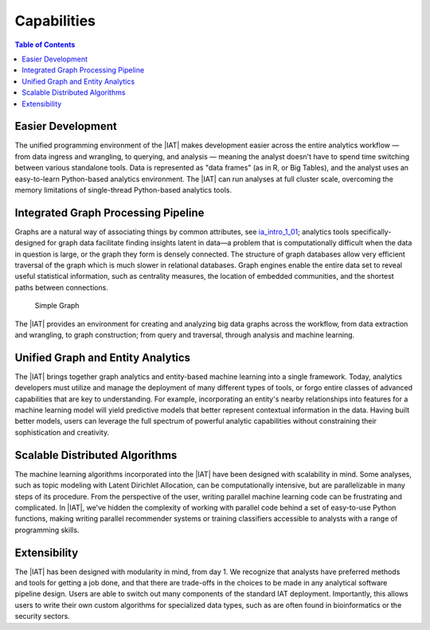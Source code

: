 ﻿------------
Capabilities 
------------

.. contents:: Table of Contents
    :local:

Easier Development
==================

The unified programming environment of the |IAT| makes development easier
across the entire analytics workflow — from data ingress and wrangling, to
querying, and analysis — meaning the analyst doesn't have to
spend time switching between various standalone tools.
Data is represented as "data frames" (as in R, or Big Tables), and the analyst
uses an easy-to-learn Python-based analytics environment.
The |IAT| can run analyses at full cluster scale, overcoming the memory
limitations of single-thread Python-based analytics tools.

Integrated Graph Processing Pipeline
====================================

Graphs are a natural way of associating things by common attributes, see 
`ia_intro_1_01`_; analytics
tools specifically-designed for graph data facilitate finding insights latent
in data—a problem that is computationally difficult when the data in question
is large, or the graph they form is densely connected.
The structure of graph databases allow very efficient traversal of the graph
which is much slower in relational databases.
Graph engines enable the entire data set to reveal useful statistical
information, such as centrality measures, the location of embedded communities,
and the shortest paths between connections.

.. _ia_intro_1_01: 

.. figure:: ia_intro_1_01.*

    Simple Graph

The |IAT| provides an environment for creating and analyzing big data graphs
across the workflow, from data extraction and wrangling, to graph construction;
from query and traversal, through analysis and machine learning.

.. _Unified_Graph_and_Entity_Analytics:

Unified Graph and Entity Analytics
==================================

The |IAT| brings together graph analytics and entity-based machine learning
into a single framework.
Today, analytics developers must utilize and manage the deployment of many
different types of tools, or forgo entire classes of advanced capabilities that
are key to understanding.
For example, incorporating an entity's nearby relationships into features for a
machine learning model will yield predictive models that better represent
contextual information in the data.
Having built better models, users can leverage the full spectrum of powerful
analytic capabilities without constraining their sophistication and creativity. 

Scalable Distributed Algorithms
===============================

The machine learning algorithms incorporated into the |IAT| have been designed
with scalability in mind.
Some analyses, such as topic modeling with Latent Dirichlet Allocation, can be
computationally intensive, but are parallelizable in many steps of its
procedure.
From the perspective of the user, writing parallel machine learning code can be
frustrating and complicated.
In |IAT|, we've hidden the complexity of working with parallel code behind a
set of easy-to-use Python functions, making writing parallel recommender
systems or training classifiers accessible to analysts with a range of
programming skills.

Extensibility
=============

The |IAT| has been designed with modularity in mind, from day 1.
We recognize that analysts have preferred methods and tools for getting a job
done, and that there are trade-offs in the choices to be made in any analytical
software pipeline design.
Users are able to switch out many components of the standard IAT deployment.
Importantly, this allows users to write their own custom algorithms
for specialized data types, such as are often found in bioinformatics or the
security sectors.

